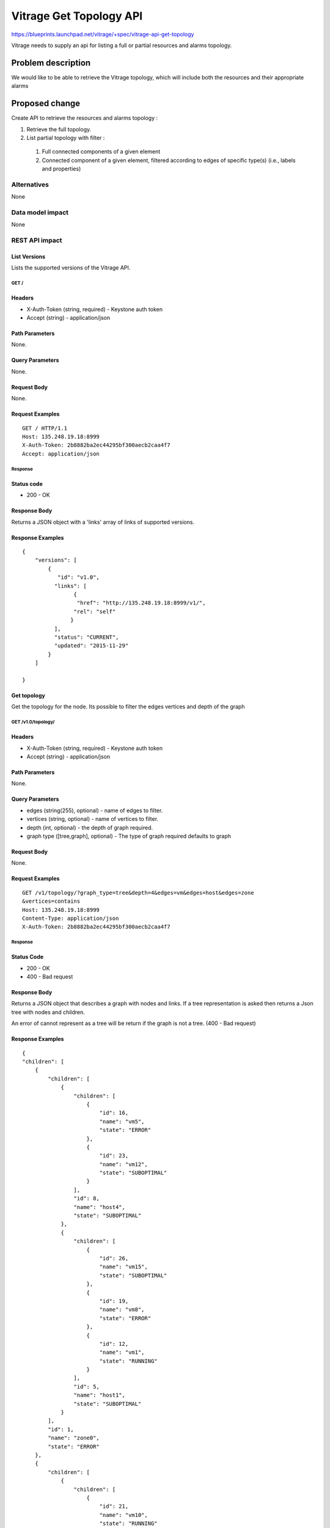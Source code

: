 ..
 This work is licensed under a Creative Commons Attribution 3.0 Unported
 License.

 http://creativecommons.org/licenses/by/3.0/legalcode

========================
Vitrage Get Topology API
========================

https://blueprints.launchpad.net/vitrage/+spec/vitrage-api-get-topology

Vitrage needs to supply an api for listing a full or partial resources and alarms topology.

Problem description
===================

We would like to be able to retrieve the Vitrage topology, which will include both the resources and their appropriate alarms


Proposed change
===============

Create API to retrieve the resources and alarms topology :

#.	Retrieve the full topology.
#.	List partial topology with filter :

    #.   Full connected components of a given element
    #.   Connected component of a given element, filtered according to edges of specific type(s) (i.e., labels and properties)



Alternatives
------------

None

Data model impact
-----------------

None

REST API impact
---------------

List Versions
^^^^^^^^^^^^^

Lists the supported versions of the Vitrage API.

GET /
~~~~~

Headers
^^^^^^^

-  X-Auth-Token (string, required) - Keystone auth token
-  Accept (string) - application/json

Path Parameters
^^^^^^^^^^^^^^^

None.

Query Parameters
^^^^^^^^^^^^^^^^

None.

Request Body
^^^^^^^^^^^^

None.

Request Examples
^^^^^^^^^^^^^^^^

::

    GET / HTTP/1.1
    Host: 135.248.19.18:8999
    X-Auth-Token: 2b8882ba2ec44295bf300aecb2caa4f7
    Accept: application/json

Response
~~~~~~~~

Status code
^^^^^^^^^^^

-  200 - OK

Response Body
^^^^^^^^^^^^^

Returns a JSON object with a 'links' array of links of supported versions.

Response Examples
^^^^^^^^^^^^^^^^^

::

    {
        "versions": [
            {
               "id": "v1.0",
              "links": [
                    {
                     "href": "http://135.248.19.18:8999/v1/",
                    "rel": "self"
                   }
              ],
              "status": "CURRENT",
              "updated": "2015-11-29"
            }
        ]

    }


Get  topology
^^^^^^^^^^^^^

Get the topology for the node.
Its possible to filter the edges vertices and depth of the
graph


GET /v1.0/topology/
~~~~~~~~~~~~~~~~~~~

Headers
^^^^^^^

-  X-Auth-Token (string, required) - Keystone auth token
-  Accept (string) - application/json

Path Parameters
^^^^^^^^^^^^^^^

None.

Query Parameters
^^^^^^^^^^^^^^^^

-  edges (string(255), optional) - name of edges to filter.
-  vertices (string, optional) - name of vertices to filter.
-  depth (int, optional) - the depth of graph required.
-  graph type ([tree,graph], optional) - The type of graph required
   defaults to graph

Request Body
^^^^^^^^^^^^

None.

Request Examples
^^^^^^^^^^^^^^^^

::

    GET /v1/topology/?graph_type=tree&depth=4&edges=vm&edges=host&edges=zone
    &vertices=contains
    Host: 135.248.19.18:8999
    Content-Type: application/json
    X-Auth-Token: 2b8882ba2ec44295bf300aecb2caa4f7

Response
~~~~~~~~

Status Code
^^^^^^^^^^^

-  200 - OK
-  400 - Bad request

Response Body
^^^^^^^^^^^^^

Returns a JSON object that describes a graph with nodes
and links. If a tree representation is asked then returns
a Json tree with nodes and children.

An error of cannot represent as a tree will be return if the
graph is not a tree. (400 - Bad request)

Response Examples
^^^^^^^^^^^^^^^^^

::

    {
    "children": [
        {
            "children": [
                {
                    "children": [
                        {
                            "id": 16,
                            "name": "vm5",
                            "state": "ERROR"
                        },
                        {
                            "id": 23,
                            "name": "vm12",
                            "state": "SUBOPTIMAL"
                        }
                    ],
                    "id": 8,
                    "name": "host4",
                    "state": "SUBOPTIMAL"
                },
                {
                    "children": [
                        {
                            "id": 26,
                            "name": "vm15",
                            "state": "SUBOPTIMAL"
                        },
                        {
                            "id": 19,
                            "name": "vm8",
                            "state": "ERROR"
                        },
                        {
                            "id": 12,
                            "name": "vm1",
                            "state": "RUNNING"
                        }
                    ],
                    "id": 5,
                    "name": "host1",
                    "state": "SUBOPTIMAL"
                }
            ],
            "id": 1,
            "name": "zone0",
            "state": "ERROR"
        },
        {
            "children": [
                {
                    "children": [
                        {
                            "id": 21,
                            "name": "vm10",
                            "state": "RUNNING"
                        },
                        {
                            "id": 14,
                            "name": "vm3",
                            "state": "SUBOPTIMAL"
                        }
                    ],
                    "id": 10,
                    "name": "host6",
                    "state": "ERROR"
                },
                {
                    "children": [
                        {
                            "id": 20,
                            "name": "vm9",
                            "state": "SUBOPTIMAL"
                        },
                        {
                            "id": 13,
                            "name": "vm2",
                            "state": "ERROR"
                        }
                    ],
                    "id": 4,
                    "name": "host0",
                    "state": "ERROR"
                },
                {
                    "children": [
                        {
                            "id": 24,
                            "name": "vm13",
                            "state": "RUNNING"
                        },
                        {
                            "id": 17,
                            "name": "vm6",
                            "state": "SUBOPTIMAL"
                        }
                    ],
                    "id": 7,
                    "name": "host3",
                    "state": "ERROR"
                }
            ],
            "id": 2,
            "name": "zone1",
            "state": "SUBOPTIMAL"
        },
    ],
        "id": 0,
        "name": "node1",
        "state": "RUNNING"
    }


Security impact
---------------

None

Pipeline impact
---------------

None

Other end user impact
---------------------

None

Performance/Scalability Impacts
-------------------------------

None


Other deployer impact
---------------------

None

Developer impact
----------------

None


Implementation
==============

Assignee(s)
-----------

Primary assignee:
	dan-ofek <dan.ofek@alcatel-lucent.com>

Work Items
----------

None

Future lifecycle
================

None

Dependencies
============

Depends on the blueprints of the graph and the synchronizer

Testing
=======

Tempest tests also need to be added to test "get full topology" and "get partial topology" API.


Documentation Impact
====================
The new api should be documented

References
==========
None
